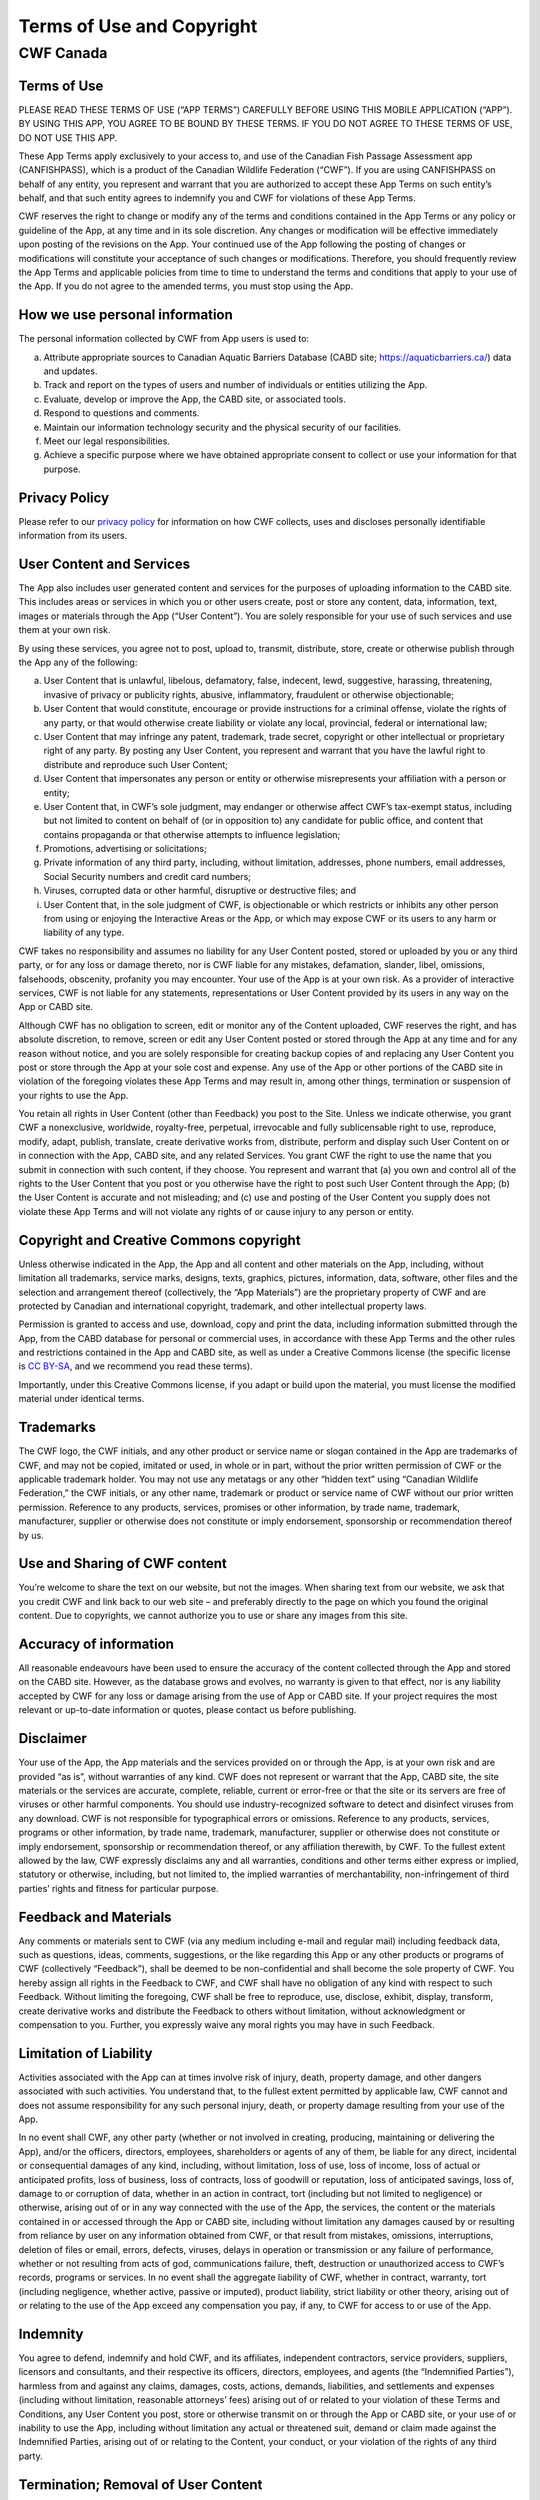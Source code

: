 .. _terms_of_use_copyright:

=============================
Terms of Use and Copyright
=============================

CWF Canada
----------------------------

Terms of Use
^^^^^^^^^^^^

PLEASE READ THESE TERMS OF USE (“APP TERMS”) CAREFULLY BEFORE USING THIS MOBILE APPLICATION (“APP”). BY USING THIS APP, YOU AGREE TO BE BOUND BY THESE TERMS. IF YOU DO NOT AGREE TO THESE TERMS OF USE, DO NOT USE THIS APP.

These App Terms apply exclusively to your access to, and use of the Canadian Fish Passage Assessment app (CANFISHPASS), which is a product of the Canadian Wildlife Federation (“CWF”). If you are using CANFISHPASS on behalf of any entity, you represent and warrant that you are authorized to accept these App Terms on such entity’s behalf, and that such entity agrees to indemnify you and CWF for violations of these App Terms.

CWF reserves the right to change or modify any of the terms and conditions contained in the App Terms or any policy or guideline of the App, at any time and in its sole discretion. Any changes or modification will be effective immediately upon posting of the revisions on the App. Your continued use of the App following the posting of changes or modifications will constitute your acceptance of such changes or modifications. Therefore, you should frequently review the App Terms and applicable policies from time to time to understand the terms and conditions that apply to your use of the App. If you do not agree to the amended terms, you must stop using the App.

How we use personal information
^^^^^^^^^^^^^^^^^^^^^^^^^^^^^^^^
The personal information collected by CWF from App users is used to:

(a) Attribute appropriate sources to Canadian Aquatic Barriers Database (CABD site; https://aquaticbarriers.ca/) data and updates. 
(b) Track and report on the types of users and number of individuals or entities utilizing the App. 
(c) Evaluate, develop or improve the App, the CABD site, or associated tools. 
(d) Respond to questions and comments. 
(e) Maintain our information technology security and the physical security of our facilities.
(f) Meet our legal responsibilities.
(g) Achieve a specific purpose where we have obtained appropriate consent to collect or use your information for that purpose.

Privacy Policy
^^^^^^^^^^^^^^^
Please refer to our `privacy policy <https://cwf-fcf.org/en/about-cwf/policies/privacy-policy.html>`_ for information on how CWF collects, uses and discloses personally identifiable information from its users.

User Content and Services
^^^^^^^^^^^^^^^^^^^^^^^^^^
The App also includes user generated content and services for the purposes of uploading information to the CABD site. This includes areas or services in which you or other users create, post or store any content, data, information, text, images or materials through the App (“User Content”). You are solely responsible for your use of such services and use them at your own risk. 

By using these services, you agree not to post, upload to, transmit, distribute, store, create or otherwise publish through the App any of the following:

(a) User Content that is unlawful, libelous, defamatory, false, indecent, lewd, suggestive, harassing, threatening, invasive of privacy or publicity rights, abusive, inflammatory, fraudulent or otherwise objectionable;
(b) User Content that would constitute, encourage or provide instructions for a criminal offense, violate the rights of any party, or that would otherwise create liability or violate any local, provincial, federal or international law;
(c) User Content that may infringe any patent, trademark, trade secret, copyright or other intellectual or proprietary right of any party. By posting any User Content, you represent and warrant that you have the lawful right to distribute and reproduce such User Content;
(d) User Content that impersonates any person or entity or otherwise misrepresents your affiliation with a person or entity;
(e) User Content that, in CWF’s sole judgment, may endanger or otherwise affect CWF’s tax-exempt status, including but not limited to content on behalf of (or in opposition to) any candidate for public office, and content that contains propaganda or that otherwise attempts to influence legislation;
(f) Promotions, advertising or solicitations;
(g) Private information of any third party, including, without limitation, addresses, phone numbers, email addresses, Social Security numbers and credit card numbers;
(h) Viruses, corrupted data or other harmful, disruptive or destructive files; and
(i) User Content that, in the sole judgment of CWF, is objectionable or which restricts or inhibits any other person from using or enjoying the Interactive Areas or the App, or which may expose CWF or its users to any harm or liability of any type.

CWF takes no responsibility and assumes no liability for any User Content posted, stored or uploaded by you or any third party, or for any loss or damage thereto, nor is CWF liable for any mistakes, defamation, slander, libel, omissions, falsehoods, obscenity, profanity you may encounter. Your use of the App is at your own risk. As a provider of interactive services, CWF is not liable for any statements, representations or User Content provided by its users in any way on the App or CABD site. 

Although CWF has no obligation to screen, edit or monitor any of the Content uploaded, CWF reserves the right, and has absolute discretion, to remove, screen or edit any User Content posted or stored through the App at any time and for any reason without notice, and you are solely responsible for creating backup copies of and replacing any User Content you post or store through the App at your sole cost and expense. Any use of the App or other portions of the CABD site in violation of the foregoing violates these App Terms and may result in, among other things, termination or suspension of your rights to use the App.

You retain all rights in User Content (other than Feedback) you post to the Site. Unless we indicate otherwise, you grant CWF a nonexclusive, worldwide, royalty-free, perpetual, irrevocable and fully sublicensable right to use, reproduce, modify, adapt, publish, translate, create derivative works from, distribute, perform and display such User Content on or in connection with the App, CABD site, and any related Services. You grant CWF the right to use the name that you submit in connection with such content, if they choose. You represent and warrant that (a) you own and control all of the rights to the User Content that you post or you otherwise have the right to post such User Content through the App; (b) the User Content is accurate and not misleading; and (c) use and posting of the User Content you supply does not violate these App Terms and will not violate any rights of or cause injury to any person or entity.

Copyright and Creative Commons copyright 
^^^^^^^^^^^^^^^^^^^^^^^^^^^^^^^^^^^^^^^^
Unless otherwise indicated in the App, the App and all content and other materials on the App, including, without limitation all trademarks, service marks, designs, texts, graphics, pictures, information, data, software, other files and the selection and arrangement thereof (collectively, the “App Materials”) are the proprietary property of CWF and are protected by Canadian and international copyright, trademark, and other intellectual property laws. 

Permission is granted to access and use, download, copy and print the data, including information submitted through the App, from the CABD database for personal or commercial uses, in accordance with these App Terms and the other rules and restrictions contained in the App and CABD site, as well as under a Creative Commons license (the specific license is `CC BY-SA <https://creativecommons.org/share-your-work/cclicenses/>`_, and we recommend you read these terms). 

Importantly, under this Creative Commons license, if you adapt or build upon the material, you must license the modified material under identical terms. 

Trademarks
^^^^^^^^^^
The CWF logo, the CWF initials, and any other product or service name or slogan contained in the App are trademarks of CWF, and may not be copied, imitated or used, in whole or in part, without the prior written permission of CWF or the applicable trademark holder. You may not use any metatags or any other “hidden text” using “Canadian Wildlife Federation,” the CWF initials, or any other name, trademark or product or service name of CWF without our prior written permission. Reference to any products, services, promises or other information, by trade name, trademark, manufacturer, supplier or otherwise does not constitute or imply endorsement, sponsorship or recommendation thereof by us.

Use and Sharing of CWF content
^^^^^^^^^^^^^^^^^^^^^^^^^^^^^^^
You’re welcome to share the text on our website, but not the images. When sharing text from our website, we ask that you credit CWF and link back to our web site – and preferably directly to the page on which you found the original content. Due to copyrights, we cannot authorize you to use or share any images from this site. 

Accuracy of information
^^^^^^^^^^^^^^^^^^^^^^^
All reasonable endeavours have been used to ensure the accuracy of the content collected through the App and stored on the CABD site. However, as the database grows and evolves, no warranty is given to that effect, nor is any liability accepted by CWF for any loss or damage arising from the use of App or CABD site. If your project requires the most relevant or up-to-date information or quotes, please contact us before publishing.

Disclaimer
^^^^^^^^^^
Your use of the App, the App materials and the services provided on or through the App, is at your own risk and are provided “as is”, without warranties of any kind. CWF does not represent or warrant that the App, CABD site, the site materials or the services are accurate, complete, reliable, current or error-free or that the site or its servers are free of viruses or other harmful components. You should use industry-recognized software to detect and disinfect viruses from any download. CWF is not responsible for typographical errors or omissions. Reference to any products, services, programs or other information, by trade name, trademark, manufacturer, supplier or otherwise does not constitute or imply endorsement, sponsorship or recommendation thereof, or any affiliation therewith, by CWF. To the fullest extent allowed by the law, CWF expressly disclaims any and all warranties, conditions and other terms either express or implied, statutory or otherwise, including, but not limited to, the implied warranties of merchantability, non-infringement of third parties’ rights and fitness for particular purpose.

Feedback and Materials
^^^^^^^^^^^^^^^^^^^^^^^
Any comments or materials sent to CWF (via any medium including e-mail and regular mail) including feedback data, such as questions, ideas, comments, suggestions, or the like regarding this App or any other products or programs of CWF (collectively “Feedback”), shall be deemed to be non-confidential and shall become the sole property of CWF. You hereby assign all rights in the Feedback to CWF, and CWF shall have no obligation of any kind with respect to such Feedback. Without limiting the foregoing, CWF shall be free to reproduce, use, disclose, exhibit, display, transform, create derivative works and distribute the Feedback to others without limitation, without acknowledgment or compensation to you. Further, you expressly waive any moral rights you may have in such Feedback.

Limitation of Liability
^^^^^^^^^^^^^^^^^^^^^^^
Activities associated with the App can at times involve risk of injury, death, property damage, and other dangers associated with such activities. You understand that, to the fullest extent permitted by applicable law, CWF cannot and does not assume responsibility for any such personal injury, death, or property damage resulting from your use of the App.

In no event shall CWF, any other party (whether or not involved in creating, producing, maintaining or delivering the App), and/or the officers, directors, employees, shareholders or agents of any of them, be liable for any direct, incidental or consequential damages of any kind, including, without limitation, loss of use, loss of income, loss of actual or anticipated profits, loss of business, loss of contracts, loss of goodwill or reputation, loss of anticipated savings, loss of, damage to or corruption of data, whether in an action in contract, tort (including but not limited to negligence) or otherwise, arising out of or in any way connected with the use of the App, the services, the content or the materials contained in or accessed through the App or CABD site, including without limitation any damages caused by or resulting from reliance by user on any information obtained from CWF, or that result from mistakes, omissions, interruptions, deletion of files or email, errors, defects, viruses, delays in operation or transmission or any failure of performance, whether or not resulting from acts of god, communications failure, theft, destruction or unauthorized access to CWF’s records, programs or services. In no event shall the aggregate liability of CWF, whether in contract, warranty, tort (including negligence, whether active, passive or imputed), product liability, strict liability or other theory, arising out of or relating to the use of the App exceed any compensation you pay, if any, to CWF for access to or use of the App.

Indemnity
^^^^^^^^^
You agree to defend, indemnify and hold CWF, and its affiliates, independent contractors, service providers, suppliers, licensors and consultants, and their respective its officers, directors, employees, and agents (the “Indemnified Parties”), harmless from and against any claims, damages, costs, actions, demands, liabilities, and settlements and expenses (including without limitation, reasonable attorneys’ fees) arising out of or related to your violation of these Terms and Conditions, any User Content you post, store or otherwise transmit on or through the App or CABD site, or your use of or inability to use the App, including without limitation any actual or threatened suit, demand or claim made against the Indemnified Parties, arising out of or relating to the Content, your conduct, or your violation of the rights of any third party.

Termination; Removal of User Content
^^^^^^^^^^^^^^^^^^^^^^^^^^^^^^^^^^^^^
Notwithstanding any of these App Terms, CWF reserves the right, without notice and in its sole discretion, to discontinue the App or any Services offered through the App or CABD site and to terminate your license to use and block your access to the App at any time without notice. In addition, CWF reserves the right to delete, edit or modify any and all User Content contained in the App or CABD site and any services offered through the App or CABD site at any time without notice.

Severability/Waiver
^^^^^^^^^^^^^^^^^^^^
If any provision of these App Terms is deemed unlawful, void or for any reason unenforceable, then such provision shall be deemed severable from these App Terms and shall not affect the validity and enforceability of any remaining provisions. No waiver of any of these App Terms shall be deemed a further or continuing waiver of such term or condition or any other term or condition.

Governing Law and Jurisdiction
^^^^^^^^^^^^^^^^^^^^^^^^^^^^^^^
These App Terms and your use of the App are governed and construed in accordance with the laws of the Province of Ontario, applicable to agreements made and to be entirely performed in the Province of Ontario, without resort to its conflict of law provisions. You agree that any action at law or in equity arising or in any way relating to these App Terms shall be filed only in the provincial and federal courts and you hereby irrevocably and unconditionally consent and submit to the exclusive jurisdiction of such courts over any suit, action or proceeding arising out of these App Terms.

Questions & Contact Information
^^^^^^^^^^^^^^^^^^^^^^^^^^^^^^^^
Questions or comments regarding our site terms of use should be `directed to CWF <https://cwf-fcf.org/en/about-cwf/contact-us/?src=site-map>`_. 
